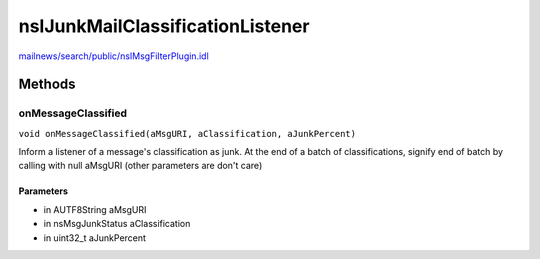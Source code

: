 =================================
nsIJunkMailClassificationListener
=================================

`mailnews/search/public/nsIMsgFilterPlugin.idl <https://hg.mozilla.org/comm-central/file/tip/mailnews/search/public/nsIMsgFilterPlugin.idl>`_


Methods
=======

onMessageClassified
-------------------

``void onMessageClassified(aMsgURI, aClassification, aJunkPercent)``

Inform a listener of a message's classification as junk. At the end
of a batch of classifications, signify end of batch by calling with
null aMsgURI (other parameters are don't care)

Parameters
^^^^^^^^^^

* in AUTF8String aMsgURI
* in nsMsgJunkStatus aClassification
* in uint32_t aJunkPercent
